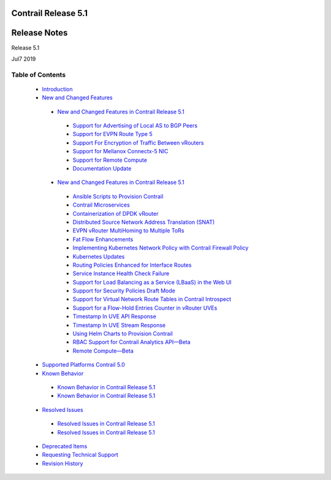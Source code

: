 .. This work is licensed under the Creative Commons Attribution 4.0 International License.
   To view a copy of this license, visit http://creativecommons.org/licenses/by/4.0/ or send a letter to Creative Commons, PO Box 1866, Mountain View, CA 94042, USA.

=====================
Contrail Release 5.1
=====================

=============
Release Notes
=============

Release 5.1

Jul7 2019

Table of Contents
=================

   -  `Introduction`_


   -  `New and Changed Features`_

     -  `New and Changed Features in Contrail Release 5.1`_

       -  `Support for Advertising of Local AS to BGP Peers`_

       -  `Support for EVPN Route Type 5`_

       -  `Support For Encryption of Traffic Between vRouters`_

       -  `Support for Mellanox Connectx-5 NIC`_

       -  `Support for Remote Compute`_

       -  `Documentation Update`_



     -  `New and Changed Features in Contrail Release 5.1`_

       -  `Ansible Scripts to Provision Contrail`_


       -  `Contrail Microservices`_


       -  `Containerization of DPDK vRouter`_


       -  `Distributed Source Network Address Translation (SNAT)`_


       -  `EVPN vRouter MultiHoming to Multiple ToRs`_


       -  `Fat Flow Enhancements`_


       -  `Implementing Kubernetes Network Policy with Contrail Firewall Policy`_


       -  `Kubernetes Updates`_


       -  `Routing Policies Enhanced for Interface Routes`_


       -  `Service Instance Health Check Failure`_


       -  `Support for Load Balancing as a Service (LBaaS) in the Web UI`_


       -  `Support for Security Policies Draft Mode`_


       -  `Support for Virtual Network Route Tables in Contrail Introspect`_


       -  `Support for a Flow-Hold Entries Counter in vRouter UVEs`_


       -  `Timestamp In UVE API Response`_


       -  `Timestamp In UVE Stream Response`_


       -  `Using Helm Charts to Provision Contrail`_


       -  `RBAC Support for Contrail Analytics API—Beta`_


       -  `Remote Compute—Beta`_



   -  `Supported Platforms Contrail 5.0`_


   -  `Known Behavior`_

     -  `Known Behavior in Contrail Release 5.1`_


     -  `Known Behavior in Contrail Release 5.1`_



   -  `Resolved Issues`_

     -  `Resolved Issues in Contrail Release 5.1`_


     -  `Resolved Issues in Contrail Release 5.1`_



   -  `Deprecated Items`_


   -  `Requesting Technical Support`_


   -  `Revision History`_


.. _Introduction:  introduction.html

.. _New and Changed Features:  new-and-changed-features.html

.. _New and Changed Features in Contrail Release 5.1:  new-and-changed-features.html

.. _Support for Advertising of Local AS to BGP Peers:  new-and-changed-features.html

.. _Support for EVPN Route Type 5:  new-and-changed-features.html

.. _Support For Encryption of Traffic Between vRouters:  new-and-changed-features.html

.. _Support for Mellanox Connectx-5 NIC:  new-and-changed-features.html

.. _Support for Remote Compute:  new-and-changed-features.html

.. _Documentation Update:  new-and-changed-features.html

.. _New and Changed Features in Contrail Release 5.1:  new-and-changed-features.html

.. _Ansible Scripts to Provision Contrail:  new-and-changed-features.html

.. _Contrail Microservices:  new-and-changed-features.html

.. _Containerization of DPDK vRouter:  new-and-changed-features.html

.. _Distributed Source Network Address Translation (SNAT):  new-and-changed-features.html

.. _EVPN vRouter MultiHoming to Multiple ToRs:  new-and-changed-features.html

.. _Fat Flow Enhancements:  new-and-changed-features.html

.. _Implementing Kubernetes Network Policy with Contrail Firewall Policy:  new-and-changed-features.html

.. _Kubernetes Updates:  new-and-changed-features.html

.. _Routing Policies Enhanced for Interface Routes:  new-and-changed-features.html

.. _Service Instance Health Check Failure:  new-and-changed-features.html

.. _Support for Load Balancing as a Service (LBaaS) in the Web UI:  new-and-changed-features.html

.. _Support for Security Policies Draft Mode:  new-and-changed-features.html

.. _Support for Virtual Network Route Tables in Contrail Introspect:  new-and-changed-features.html

.. _Support for a Flow-Hold Entries Counter in vRouter UVEs:  new-and-changed-features.html

.. _Timestamp In UVE API Response:  new-and-changed-features.html

.. _Timestamp In UVE Stream Response:  new-and-changed-features.html

.. _Using Helm Charts to Provision Contrail:  new-and-changed-features.html

.. _RBAC Support for Contrail Analytics API—Beta:  new-and-changed-features.html

.. _Remote Compute—Beta:  new-and-changed-features.html

.. _Supported Platforms Contrail 5.0:  supported-platforms-50-vnc.html

.. _Known Behavior:  known-behavior.html

.. _Known Behavior in Contrail Release 5.1:  known-behavior.html

.. _Known Behavior in Contrail Release 5.1:  known-behavior.html

.. _Resolved Issues:  resolved-issues.html

.. _Resolved Issues in Contrail Release 5.1:  resolved-issues.html

.. _Resolved Issues in Contrail Release 5.1:  resolved-issues.html

.. _Deprecated Items:  deprecated-items.html

.. _Requesting Technical Support:  request-support.html

.. _Revision History:  request-support.html
